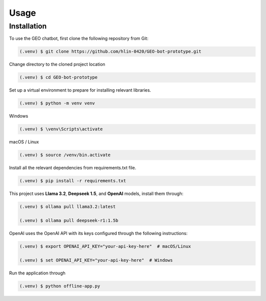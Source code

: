 Usage
=====

Installation
------------

To use the GEO chatbot, first clone the following repository from Git:

.. code-block:: console

   (.venv) $ git clone https://github.com/hlin-0420/GEO-bot-prototype.git

Change directory to the cloned project location

.. code-block:: console

   (.venv) $ cd GEO-bot-prototype

Set up a virtual environment to prepare for installing relevant libraries.

.. code-block:: console

   (.venv) $ python -m venv venv

Windows

.. code-block:: console

   (.venv) $ \venv\Scripts\activate 


macOS / Linux

.. code-block:: console

   (.venv) $ source /venv/bin.activate

Install all the relevant dependencies from requirements.txt file.

.. code-block:: console

   (.venv) $ pip install -r requirements.txt

This project uses **Llama 3.2**, **Deepseek 1.5**, and **OpenAI** models, install them through:

.. code-block:: console

   (.venv) $ ollama pull llama3.2:latest

   (.venv) $ ollama pull deepseek-r1:1.5b

OpenAI uses the OpenAI API with its keys configured through the following instructions:

.. code-block:: console

   (.venv) $ export OPENAI_API_KEY="your-api-key-here"  # macOS/Linux

   (.venv) $ set OPENAI_API_KEY="your-api-key-here"  # Windows

Run the application through 

.. code-block:: console

   (.venv) $ python offline-app.py